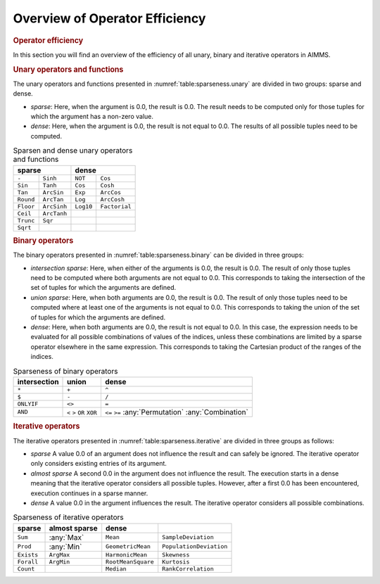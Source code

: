 .. _section:sparse.dense-ops:

Overview of Operator Efficiency
===============================

.. rubric:: Operator efficiency

In this section you will find an overview of the efficiency of all
unary, binary and iterative operators in AIMMS.

.. rubric:: Unary operators and functions

The unary operators and functions presented in
:numref:`table:sparseness.unary` are divided in two groups: sparse and
dense.

-  *sparse*: Here, when the argument is 0.0, the result is 0.0. The
   result needs to be computed only for those tuples for which the
   argument has a non-zero value.

-  *dense*: Here, when the argument is 0.0, the result is not equal to
   0.0. The results of all possible tuples need to be computed.

.. _table:sparseness.unary:

.. table:: Sparsen and dense unary operators and functions

	+-------------------------------+-------------------------------+
	| **sparse**                    | **dense**                     |
	+===============+===============+===============+===============+
	| ``-``         | ``Sinh``      | ``NOT``       | ``Cos``       |
	+---------------+---------------+---------------+---------------+
	| ``Sin``       | ``Tanh``      | ``Cos``       | ``Cosh``      |
	+---------------+---------------+---------------+---------------+
	| ``Tan``       | ``ArcSin``    | ``Exp``       | ``ArcCos``    |
	+---------------+---------------+---------------+---------------+
	| ``Round``     | ``ArcTan``    | ``Log``       | ``ArcCosh``   |
	+---------------+---------------+---------------+---------------+
	| ``Floor``     | ``ArcSinh``   | ``Log10``     | ``Factorial`` |
	+---------------+---------------+---------------+---------------+
	| ``Ceil``      | ``ArcTanh``   |               |               |
	+---------------+---------------+---------------+---------------+
	| ``Trunc``     | ``Sqr``       |               |               |
	+---------------+---------------+---------------+---------------+
	| ``Sqrt``      |               |               |               |
	+---------------+---------------+---------------+---------------+
	
.. rubric:: Binary operators

The binary operators presented in :numref:`table:sparseness.binary` can
be divided in three groups:

-  *intersection sparse*: Here, when either of the arguments is 0.0, the
   result is 0.0. The result of only those tuples need to be computed
   where both arguments are not equal to 0.0. This corresponds to taking
   the intersection of the set of tuples for which the arguments are
   defined.

-  *union sparse*: Here, when both arguments are 0.0, the result is 0.0.
   The result of only those tuples need to be computed where at least
   one of the arguments is not equal to 0.0. This corresponds to taking
   the union of the set of tuples for which the arguments are defined.

-  *dense*: Here, when both arguments are 0.0, the result is not equal
   to 0.0. In this case, the expression needs to be evaluated for all
   possible combinations of values of the indices, unless these
   combinations are limited by a sparse operator elsewhere in the same
   expression. This corresponds to taking the Cartesian product of the
   ranges of the indices.

.. _table:sparseness.binary:

.. table:: Sparseness of binary operators

   ============ ======= ==================
   intersection union   dense
   ============ ======= ==================
   ``*``        ``+``   ``^``
   ``$``        ``-``   ``/``
   ``ONLYIF``   ``<>``  ``=``
   ``AND``      ``<``   ``<=``
                ``>``   ``>=``
                ``OR``  :any:`Permutation`
                ``XOR`` :any:`Combination`
   ============ ======= ==================

.. rubric:: Iterative operators

The iterative operators presented in
:numref:`table:sparseness.iterative` are divided in three groups as
follows:

-  *sparse* A value 0.0 of an argument does not influence the result and
   can safely be ignored. The iterative operator only considers existing
   entries of its argument.

-  *almost sparse* A second 0.0 in the argument does not influence the
   result. The execution starts in a dense meaning that the iterative
   operator considers all possible tuples. However, after a first 0.0
   has been encountered, execution continues in a sparse manner.

-  *dense* A value 0.0 in the argument influences the result. The
   iterative operator considers all possible combinations.

.. _table:sparseness.iterative:

.. table:: Sparseness of iterative operators

   ========== ================= ================== =======================
   **sparse** **almost sparse** **dense**             
   ========== ================= ================== =======================
   ``Sum``    :any:`Max`        ``Mean``           ``SampleDeviation``
   ``Prod``   :any:`Min`        ``GeometricMean``  ``PopulationDeviation``
   ``Exists`` ``ArgMax``        ``HarmonicMean``   ``Skewness``
   ``Forall`` ``ArgMin``        ``RootMeanSquare`` ``Kurtosis``
   ``Count``                    ``Median``         ``RankCorrelation``
   ========== ================= ================== =======================